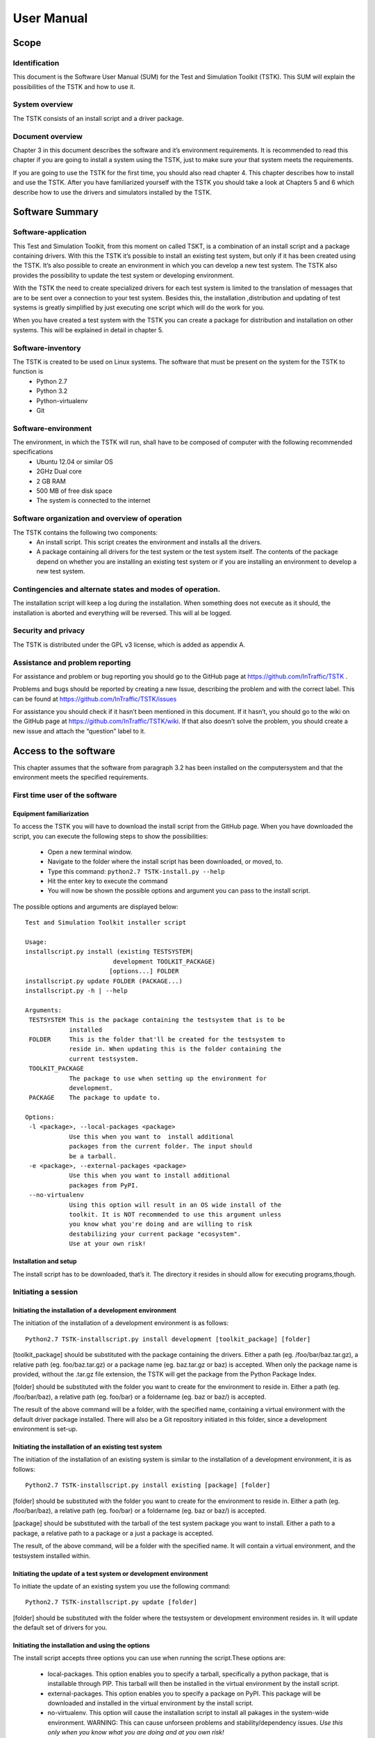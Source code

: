 User Manual
**********************

Scope
=====================

Identification
---------------------
This document is the Software User Manual (SUM) for the Test and Simulation Toolkit (TSTK). This SUM will explain the possibilities of the TSTK and how to use it. 

System overview
---------------------
The TSTK consists of an install script and a driver package.

Document overview
---------------------
Chapter 3 in this document describes the software and it’s environment requirements. It is recommended to read this chapter if you are going to install a system using the TSTK, just to make sure your that system meets the requirements.

If you are going to use the TSTK for the first time, you should also read chapter 4. This chapter describes how to install and use the TSTK. After you have familiarized yourself with the TSTK you should take a look at Chapters 5 and 6 which describe how to use the drivers and simulators installed by the TSTK.

Software Summary
====================

Software-application
---------------------
This Test and Simulation Toolkit, from this moment on called TSKT, is a combination of an install script and a package containing drivers. With this the TSTK it’s possible to install an existing test system, but only if it has been created using the TSTK. It’s also possible to create an environment in which you can develop a new test system. The TSTK also provides the possibility to update the test system or developing environment. 

With the TSTK the need to create specialized drivers for each test system is limited to the translation of messages that are to be sent over a connection to your test system. Besides this, the installation ,distribution and updating of test systems is greatly simplified by just executing one script which will do the work for you.

When you have created a test system with the TSTK you can create a package for distribution and installation on other systems. This will be explained in detail in chapter 5.

Software-inventory
---------------------
The TSTK is created to be used on Linux systems. The software that must be present on the system for the TSTK to function is
 - Python 2.7
 - Python 3.2
 - Python-virtualenv
 - Git

Software-environment
---------------------
The environment, in which the TSTK will run, shall have to be composed of  computer with the following recommended specifications
 - Ubuntu 12.04 or similar OS
 - 2GHz Dual core
 - 2 GB RAM
 - 500 MB of free disk space
 - The system is connected to the internet

Software organization and overview of operation
-------------------------------------------------
The TSTK contains the following two components:
 - An install script. This script creates the environment and installs all the drivers.
 - A package containing all drivers for the test system or the test system itself. The contents of the package depend on whether you are installing an existing test system or if you are installing an environment to develop a new test system.

Contingencies and alternate states and modes of operation.  
---------------------------------------------------------------
The installation script will keep a log during the installation. When something does not execute as it should, the installation is aborted and everything will be reversed. This will al be logged.

Security and privacy
---------------------
The TSTK is distributed under the GPL v3 license, which is added as appendix A.

Assistance and problem reporting
------------------------------------------
For assistance and problem or bug reporting you should go to the GitHub page at https://github.com/InTraffic/TSTK .

Problems and bugs should be reported by creating a new Issue, describing the problem and with the correct label. This can be found at https://github.com/InTraffic/TSTK/issues

For assistance you should check if it hasn’t been mentioned in this document. If it hasn’t, you should go to the wiki on the GitHub page at https://github.com/InTraffic/TSTK/wiki. If that also doesn’t solve the problem, you should create a new issue and attach the “question” label to it.

Access to the software
========================
This chapter assumes that the software from paragraph 3.2 has been installed on the computersystem and that the environment meets the specified requirements.

First time user of the software
-----------------------------------------

Equipment familiarization
############################################
To access the TSTK you will have to download the install script from the GitHub page.
When you have downloaded the script, you can execute the following steps to show the possibilities:

 - Open a new terminal window.
 - Navigate to the folder where the install script has been downloaded, or moved, to.
 - Type this command: ``python2.7 TSTK-install.py --help``
 - Hit the enter key to execute the command
 - You will now be shown the possible options and argument you can pass to the install script.

The possible options and arguments are displayed below::

    Test and Simulation Toolkit installer script

    Usage:
    installscript.py install (existing TESTSYSTEM| 
                            development TOOLKIT_PACKAGE) 
                           [options...] FOLDER
    installscript.py update FOLDER (PACKAGE...)
    installscript.py -h | --help
    
    Arguments:
     TESTSYSTEM This is the package containing the testsystem that is to be 
                installed
     FOLDER     This is the folder that'll be created for the testsystem to 
                reside in. When updating this is the folder containing the 
                current testsystem.
     TOOLKIT_PACKAGE  
                The package to use when setting up the environment for
                development.
     PACKAGE    The package to update to.
    
    Options:
     -l <package>, --local-packages <package>  
                Use this when you want to  install additional 
                packages from the current folder. The input should
                be a tarball.
     -e <package>, --external-packages <package>  
                Use this when you want to install additional 
                packages from PyPI.
     --no-virtualenv    
                Using this option will result in an OS wide install of the 
                toolkit. It is NOT recommended to use this argument unless 
                you know what you're doing and are willing to risk 
                destabilizing your current package "ecosystem". 
                Use at your own risk!
    

Installation and setup
#######################
The install script has to be downloaded, that’s it. The directory it resides in should allow for executing programs,though.

Initiating a session
-------------------------

Initiating the installation of a development environment
###########################################################

The initiation of the installation of a development environment is as follows::

    Python2.7 TSTK-installscript.py install development [toolkit_package] [folder]

[toolkit_package] should be substituted with the package containing the drivers. Either a path (eg. /foo/bar/baz.tar.gz), a relative path (eg. foo/baz.tar.gz) or a package name (eg. baz.tar.gz or baz) is accepted. When only the package name is provided, without the .tar.gz file extension, the TSTK will get the package from the Python Package Index.

[folder] should be substituted with the folder you want to create for the environment to reside in. Either a path (eg. /foo/bar/baz), a relative path (eg. foo/bar) or a foldername (eg. baz or baz/) is accepted.

The result of the above command will be a folder, with the specified name, containing a virtual environment with the default driver package installed. There will also be a Git repository initiated in this folder, since a development environment is set-up.

Initiating the installation of an existing test system
#############################################################
The initiation of the installation of an existing system is similar to the installation of a development environment, it is as follows::

    Python2.7 TSTK-installscript.py install existing [package] [folder]

[folder] should be substituted with the folder you want to create for the environment to reside in. Either a path (eg. /foo/bar/baz), a relative path (eg. foo/bar) or a foldername (eg. baz or baz/) is accepted.

[package] should be substituted with the tarball of the test system package you want to install. Either a path to a package, a relative path to a package or a just a package is accepted.

The result, of the above command, will be a folder with the specified name. It will contain a virtual environment, and the testsystem installed within. 
 
Initiating the update of a test system or development environment
####################################################################
To initiate the update of an existing system you use the following command::

    Python2.7 TSTK-installscript.py update [folder]

[folder] should be substituted with the folder where the testsystem or development environment resides in. It will update the default set of drivers for you.

Initiating the installation and using the options
###################################################
The install script accepts three options you can use when running the script.These options are:
 
 - local-packages. This option enables you to specify a tarball, specifically a python package, that is installable through PIP. This tarball will then be installed in the virtual environment by the install script. 
 - external-packages. This option enables you to specify a package on PyPI. This package will be downloaded and installed in the virtual environment by the install script.
 - no-virtualenv. This option will cause the installation script to install all pakages in the system-wide environment. WARNING: This can cause unforseen problems and stability/dependency issues. *Use this only when you know what you are doing and at you own risk!* 

An example of the syntax for the use of local-package or external package is:
Python2.7 TSTK-installscript.py install development –l Foo.tar.gz /foo/bar/baz
To install multiple local packages you have to repeat te option, like:
Python2.7 TSTK-installscript.py install development -l foo.tar.gz –l bar.tar.gz baz/

Stopping and suspending work
-----------------------------
To stop the install script during the installation just hit ctrl + C. The installation will be aborted and the changes will be reverted.




